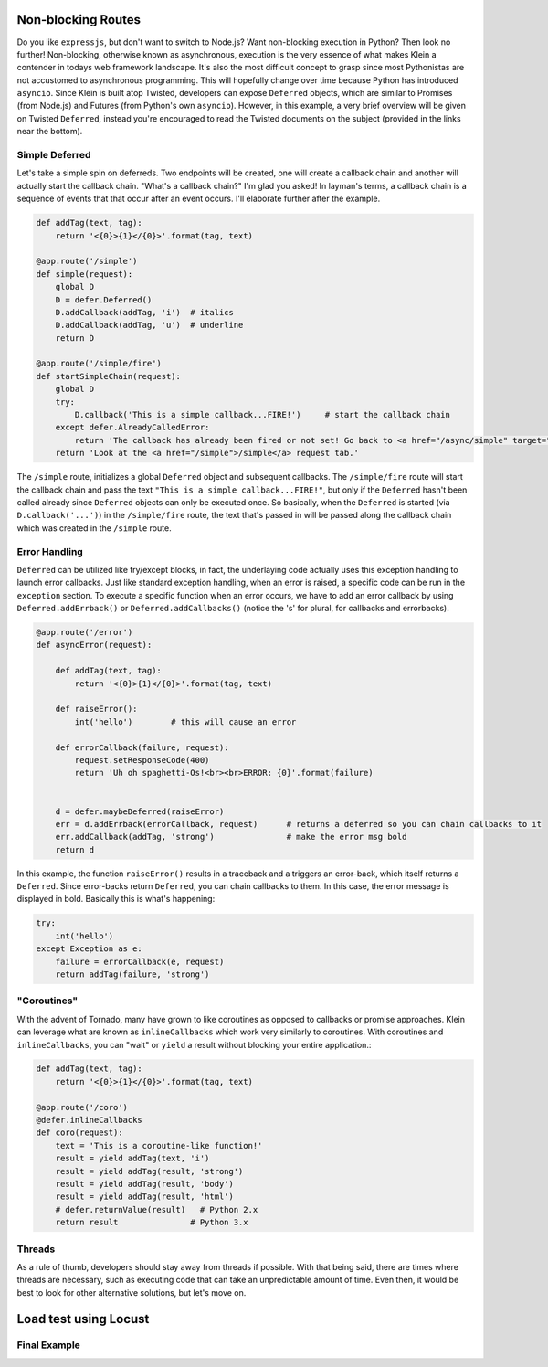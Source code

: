 Non-blocking Routes
===================

Do you like ``expressjs``, but don't want to switch to Node.js?  Want non-blocking execution in Python?  Then look no further!  Non-blocking, otherwise known as asynchronous, execution is the very essence of what makes Klein a contender in todays web framework landscape.  It's also the most difficult concept to grasp since most Pythonistas are not accustomed to asynchronous programming.  This will hopefully change over time because Python has introduced ``asyncio``.  Since Klein is built atop Twisted, developers can expose ``Deferred`` objects, which are similar to Promises (from Node.js) and Futures (from Python's own ``asyncio``).  However, in this example, a very brief overview will be given on Twisted ``Deferred``, instead you're encouraged to read the Twisted documents on the subject (provided in the links near the bottom).


Simple Deferred
---------------

Let's take a simple spin on deferreds.  Two endpoints will be created, one will create a callback chain and another will actually start the callback chain.  "What's a callback chain?"  I'm glad you asked!  In layman's terms, a callback chain is a sequence of events that that occur after an event occurs.  I'll elaborate further after the example.

.. code-block:: python

    def addTag(text, tag):
        return '<{0}>{1}</{0}>'.format(tag, text)

    @app.route('/simple')
    def simple(request):
        global D
        D = defer.Deferred()
        D.addCallback(addTag, 'i')  # italics
        D.addCallback(addTag, 'u')  # underline
        return D

    @app.route('/simple/fire')
    def startSimpleChain(request):
        global D
        try:
            D.callback('This is a simple callback...FIRE!')     # start the callback chain
        except defer.AlreadyCalledError:
            return 'The callback has already been fired or not set! Go back to <a href="/async/simple" target="new">/async/simple</a> and initiate the Deferred.'
        return 'Look at the <a href="/simple">/simple</a> request tab.'    


The ``/simple`` route, initializes a global ``Deferred`` object and subsequent callbacks.  The ``/simple/fire`` route will start the callback chain and pass the text ``"This is a simple callback...FIRE!"``, but only if the ``Deferred`` hasn't been called already since ``Deferred`` objects can only be executed once.  So basically, when the ``Deferred`` is started (via ``D.callback('...')``) in the ``/simple/fire`` route, the text that's passed in will be passed along the callback chain which was created in the ``/simple`` route.


Error Handling
--------------

``Deferred`` can be utilized like try/except blocks, in fact, the underlaying code actually uses this exception handling to launch error callbacks.  Just like standard exception handling, when an error is raised, a specific code can be run in the ``exception`` section.  To execute a specific function when an error occurs, we have to add an error callback by using ``Deferred.addErrback()`` or ``Deferred.addCallbacks()`` (notice the 's' for plural, for callbacks and errorbacks).

.. code-block:: python

    @app.route('/error')
    def asyncError(request):

        def addTag(text, tag):
            return '<{0}>{1}</{0}>'.format(tag, text)

        def raiseError():
            int('hello')        # this will cause an error

        def errorCallback(failure, request):
            request.setResponseCode(400)
            return 'Uh oh spaghetti-Os!<br><br>ERROR: {0}'.format(failure)


        d = defer.maybeDeferred(raiseError)
        err = d.addErrback(errorCallback, request)      # returns a deferred so you can chain callbacks to it
        err.addCallback(addTag, 'strong')               # make the error msg bold
        return d

In this example, the function ``raiseError()`` results in a traceback and a triggers an error-back, which itself returns a ``Deferred``.  Since error-backs return ``Deferred``, you can chain callbacks to them.  In this case, the error message is displayed in bold.  Basically this is what's happening:

.. code-block:: python

    try:
        int('hello')
    except Exception as e:
        failure = errorCallback(e, request)
        return addTag(failure, 'strong')


"Coroutines"
------------

With the advent of Tornado, many have grown to like coroutines as opposed to callbacks or promise approaches.  Klein can leverage what are known as ``inlineCallbacks`` which work very similarly to coroutines.  With coroutines and ``inlineCallbacks``, you can "wait" or ``yield`` a result without blocking your entire application.:

.. code-block:: python

    def addTag(text, tag):
        return '<{0}>{1}</{0}>'.format(tag, text)

    @app.route('/coro')
    @defer.inlineCallbacks
    def coro(request):
        text = 'This is a coroutine-like function!'
        result = yield addTag(text, 'i')
        result = yield addTag(result, 'strong')
        result = yield addTag(result, 'body')
        result = yield addTag(result, 'html')
        # defer.returnValue(result)   # Python 2.x
        return result               # Python 3.x

Threads
-------

As a rule of thumb, developers should stay away from threads if possible.  With that being said, there are times where threads are necessary, such as executing code that can take an unpredictable amount of time.  Even then, it would be best to look for other alternative solutions, but let's move on.


Load test using Locust
======================

Final Example
-------------
